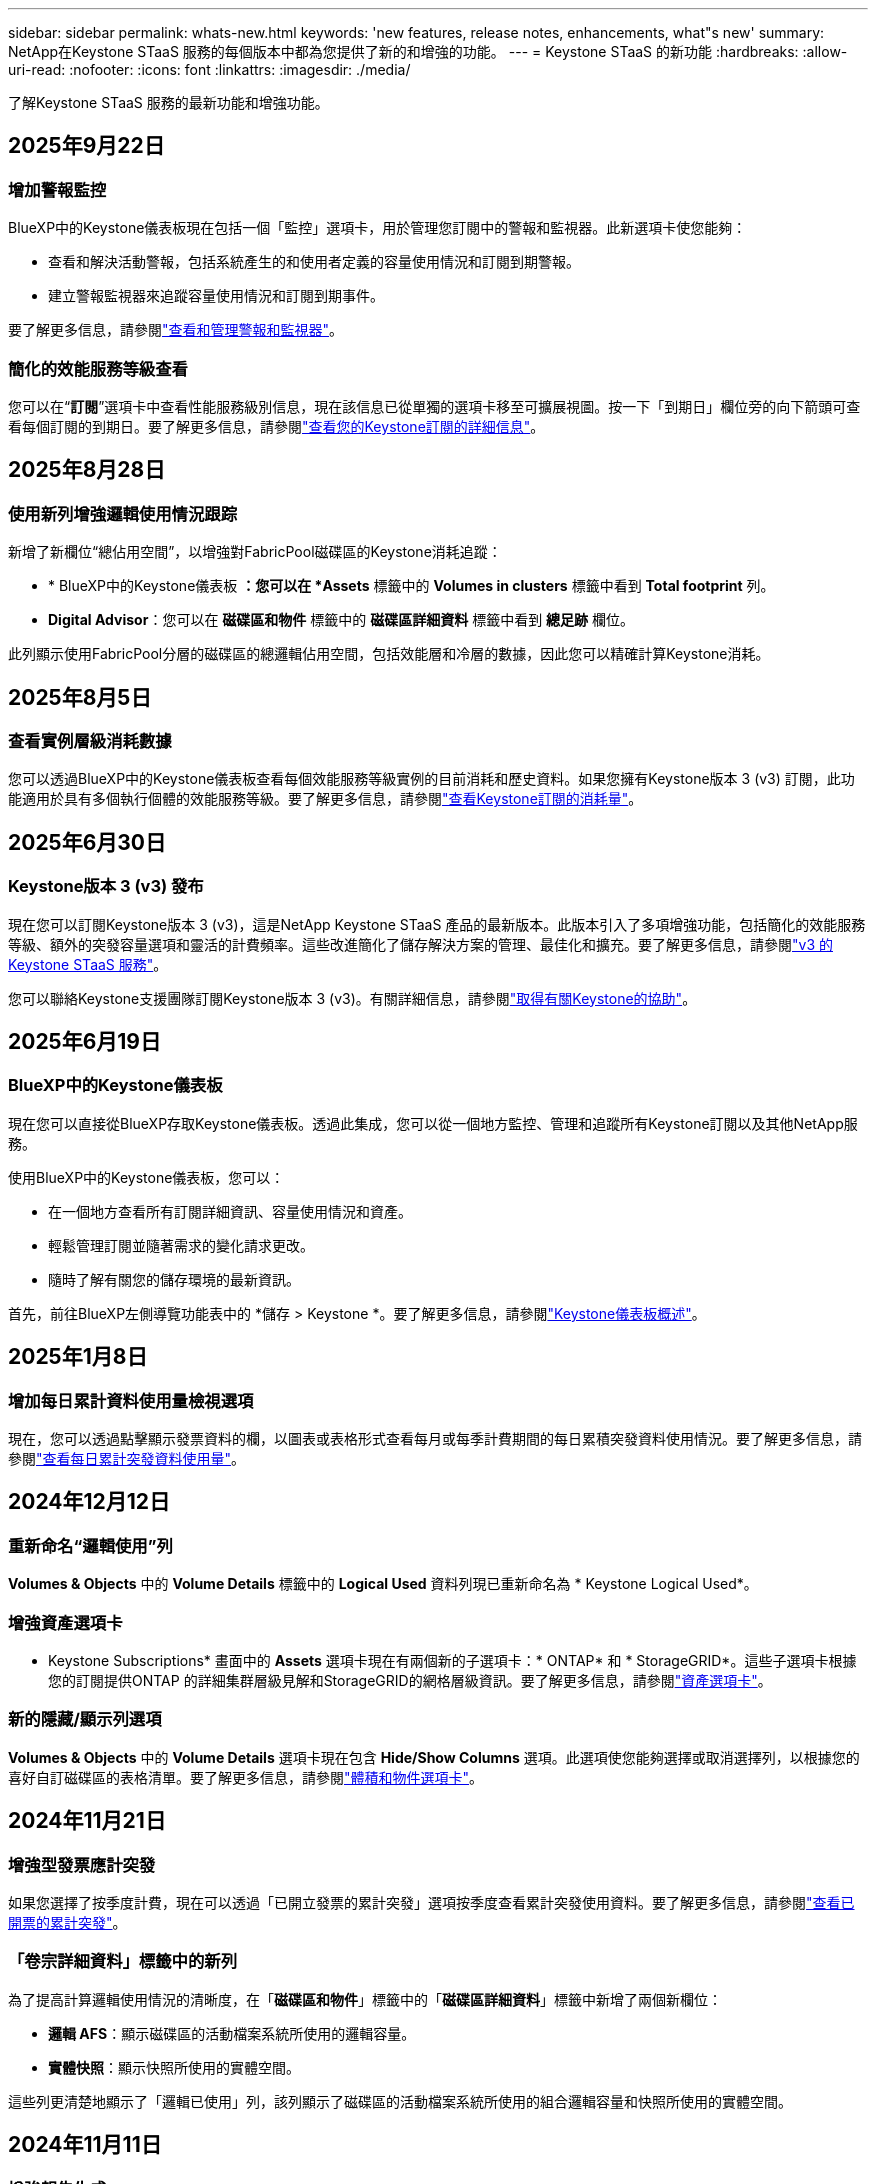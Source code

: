 ---
sidebar: sidebar 
permalink: whats-new.html 
keywords: 'new features, release notes, enhancements, what"s new' 
summary: NetApp在Keystone STaaS 服務的每個版本中都為您提供了新的和增強的功能。 
---
= Keystone STaaS 的新功能
:hardbreaks:
:allow-uri-read: 
:nofooter: 
:icons: font
:linkattrs: 
:imagesdir: ./media/


[role="lead"]
了解Keystone STaaS 服務的最新功能和增強功能。



== 2025年9月22日



=== 增加警報監控

BlueXP中的Keystone儀表板現在包括一個「監控」選項卡，用於管理您訂閱中的警報和監視器。此新選項卡使您能夠：

* 查看和解決活動警報，包括系統產生的和使用者定義的容量使用情況和訂閱到期警報。
* 建立警報監視器來追蹤容量使用情況和訂閱到期事件。


要了解更多信息，請參閱link:https://docs.netapp.com/us-en/keystone-staas/integrations/monitoring-alerts.html["查看和管理警報和監視器"]。



=== 簡化的效能服務等級查看

您可以在“*訂閱*”選項卡中查看性能服務級別信息，現在該信息已從單獨的選項卡移至可擴展視圖。按一下「到期日」欄位旁的向下箭頭可查看每個訂閱的到期日。要了解更多信息，請參閱link:https://docs.netapp.com/us-en/keystone-staas/integrations/subscriptions-tab.html["查看您的Keystone訂閱的詳細信息"]。



== 2025年8月28日



=== 使用新列增強邏輯使用情況跟踪

新增了新欄位“總佔用空間”，以增強對FabricPool磁碟區的Keystone消耗追蹤：

* * BlueXP中的Keystone儀表板 *：您可以在 *Assets* 標籤中的 *Volumes in clusters* 標籤中看到 *Total footprint* 列。
* *Digital Advisor*：您可以在 *磁碟區和物件* 標籤中的 *磁碟區詳細資料* 標籤中看到 *總足跡* 欄位。


此列顯示使用FabricPool分層的磁碟區的總邏輯佔用空間，包括效能層和冷層的數據，因此您可以精確計算Keystone消耗。



== 2025年8月5日



=== 查看實例層級消耗數據

您可以透過BlueXP中的Keystone儀表板查看每個效能服務等級實例的目前消耗和歷史資料。如果您擁有Keystone版本 3 (v3) 訂閱，此功能適用於具有多個執行個體的效能服務等級。要了解更多信息，請參閱link:https://docs.netapp.com/us-en/keystone-staas/integrations/current-usage-tab.html["查看Keystone訂閱的消耗量"]。



== 2025年6月30日



=== Keystone版本 3 (v3) 發布

現在您可以訂閱Keystone版本 3 (v3)，這是NetApp Keystone STaaS 產品的最新版本。此版本引入了多項增強功能，包括簡化的效能服務等級、額外的突發容量選項和靈活的計費頻率。這些改進簡化了儲存解決方案的管理、最佳化和擴充。要了解更多信息，請參閱link:https://docs.netapp.com/us-en/keystone-staas/concepts/metrics.html["v3 的Keystone STaaS 服務"]。

您可以聯絡Keystone支援團隊訂閱Keystone版本 3 (v3)。有關詳細信息，請參閱link:https://docs.netapp.com/us-en/keystone-staas/concepts/gssc.html["取得有關Keystone的協助"]。



== 2025年6月19日



=== BlueXP中的Keystone儀表板

現在您可以直接從BlueXP存取Keystone儀表板。透過此集成，您可以從一個地方監控、管理和追蹤所有Keystone訂閱以及其他NetApp服務。

使用BlueXP中的Keystone儀表板，您可以：

* 在一個地方查看所有訂閱詳細資訊、容量使用情況和資產。
* 輕鬆管理訂閱並隨著需求的變化請求更改。
* 隨時了解有關您的儲存環境的最新資訊。


首先，前往BlueXP左側導覽功能表中的 *儲存 > Keystone *。要了解更多信息，請參閱link:https://docs.netapp.com/us-en/keystone-staas/integrations/dashboard-overview.html["Keystone儀表板概述"]。



== 2025年1月8日



=== 增加每日累計資料使用量檢視選項

現在，您可以透過點擊顯示發票資料的欄，以圖表或表格形式查看每月或每季計費期間的每日累積突發資料使用情況。要了解更多信息，請參閱link:./integrations/consumption-tab.html#view-daily-accrued-burst-data-usage["查看每日累計突發資料使用量"]。



== 2024年12月12日



=== 重新命名“邏輯使用”列

*Volumes & Objects* 中的 *Volume Details* 標籤中的 *Logical Used* 資料列現已重新命名為 * Keystone Logical Used*。



=== 增強資產選項卡

* Keystone Subscriptions* 畫面中的 *Assets* 選項卡現在有兩個新的子選項卡：* ONTAP* 和 * StorageGRID*。這些子選項卡根據您的訂閱提供ONTAP 的詳細集群層級見解和StorageGRID的網格層級資訊。要了解更多信息，請參閱link:./integrations/assets-tab.html["資產選項卡"^]。



=== 新的隱藏/顯示列選項

*Volumes & Objects* 中的 *Volume Details* 選項卡現在包含 *Hide/Show Columns* 選項。此選項使您能夠選擇或取消選擇列，以根據您的喜好自訂磁碟區的表格清單。要了解更多信息，請參閱link:./integrations/volumes-objects-tab.html["體積和物件選項卡"^]。



== 2024年11月21日



=== 增強型發票應計突發

如果您選擇了按季度計費，現在可以透過「已開立發票的累計突發」選項按季度查看累計突發使用資料。要了解更多信息，請參閱link:./integrations/consumption-tab.html#view-accrued-burst["查看已開票的累計突發"^]。



=== 「卷宗詳細資料」標籤中的新列

為了提高計算邏輯使用情況的清晰度，在「*磁碟區和物件*」標籤中的「*磁碟區詳細資料*」標籤中新增了兩個新欄位：

* *邏輯 AFS*：顯示磁碟區的活動檔案系統所使用的邏輯容量。
* *實體快照*：顯示快照所使用的實體空間。


這些列更清楚地顯示了「邏輯已使用」列，該列顯示了磁碟區的活動檔案系統所使用的組合邏輯容量和快照所使用的實體空間。



== 2024年11月11日



=== 增強報告生成

現在，您可以使用Digital Advisor中的報告功能產生合併報告來查看Keystone資料的詳細資訊。要了解更多信息，請參閱link:./integrations/options.html#generate-consolidated-report-from-digital-advisor["產生合併報告"^]。



== 2024年7月10日



=== 標籤修改

標籤 *Current Usage* 改為 *Current Consumption*，*Capacity Trend* 改為 *Consumption Trend*。



=== 訂閱的搜尋欄

* Keystone訂閱* 螢幕內所有選項卡上的 *訂閱* 下拉選單現在都包含一個搜尋列。您可以搜尋「*訂閱*」下拉式選單中列出的特定訂閱。



== 2024年6月27日



=== 訂閱的一致顯示

* Keystone訂閱* 畫面已更新，以在所有分頁上顯示所選的訂閱號碼。

* 當「* Keystone訂閱*」畫面中的任何標籤刷新時，螢幕會自動導航至「*訂閱*」選項卡，並將所有選項卡重設為「*訂閱*」下拉清單中列出的第一個訂閱。
* 如果所選訂閱未訂閱效能指標，則「效能」標籤會在導覽時顯示「訂閱」下拉式功能表中列出的第一個訂閱。




== 2024年5月29日



=== 增強型突發指示器

使用情況圖表索引中的 *Burst* 指示器得到增強，可以顯示突發限制百分比值。該值根據訂閱的約定突發限製而變化。您也可以將滑鼠懸停在「*訂閱*」標籤中的「*使用狀態*」欄位中的「*突發使用情況*」指示器上來查看突發限制值。



=== 增加服務級別

服務等級 *CVO Primary* 和 *CVO Secondary* 包括在內，以支援具有零承諾容量的費率計劃或配置了城域集群的訂閱的Cloud Volumes ONTAP 。

* 您可以從 * Keystone Subscriptions* 小工具的舊儀表板和 *Capacity Trend* 標籤查看這些服務等級的容量使用圖表，也可以從 *Current Usage* 標籤查看詳細的使用情況資訊。
* 在「訂閱」標籤中，這些服務等級顯示為 `CVO (v2)`在*使用類型*列中，允許根據這些服務等級識別計費。




=== 短期爆發的放大功能

*容量趨勢*標籤現在包含放大功能，可以查看使用圖表中短期爆發的詳細資訊。有關更多信息，請參閱link:./integrations/consumption-tab.html["容量趨勢選項卡"^] 。



=== 增強訂閱顯示

訂閱的預設顯示已增強，可依追蹤 ID 排序。  *訂閱*標籤中的訂閱（包括*訂閱*下拉選單和 CSV 報告中的訂閱）現在將根據追蹤 ID 的字母順序顯示，按照 a、A、b、B 等順序顯示。



=== 增強累計爆發顯示

當滑鼠懸停在「容量趨勢」標籤中的容量使用情況長條圖上時出現的工具提示現在會顯示基於承諾容量的累積突發類型。它區分臨時和已開票的累計突發，對於承諾容量費率計劃為零的訂閱顯示*臨時累計消耗*和*已開票累計消耗*，對於承諾容量非零的訂閱顯示*臨時累計突發*和*已開票累計突發*。



== 2024年5月9日



=== CSV 報告中的新列

*容量趨勢*選項卡中的 CSV 報告現在包括*訂閱編號*和*帳戶名稱*列，以提供更詳細的資訊。



=== 增強使用類型列

*訂閱*標籤中的*使用類型*列已增強，可以以逗號分隔的值顯示涵蓋文件和物件服務等級的訂閱的邏輯和實體使用情況。



=== 從“卷詳細信息”選項卡訪問對象存儲詳細信息

*磁碟區和物件*標籤中的*磁碟區詳細資料*標籤現在提供物件儲存詳細資料以及包含檔案和物件服務等級的訂閱的磁碟區資訊。您可以點擊「卷宗詳情」標籤中的「物件儲存詳情」按鈕查看詳情。



== 2024年3月28日



=== 改進了「卷宗詳細資料」標籤中的 QoS 策略合規性顯示

*捲和物件*標籤中的*卷詳細資料*標籤現在可以更好地查看服務品質 (QoS) 策略合規性。先前稱為 *AQoS* 的欄位重新命名為 *Compliant*，表示 QoS 策略是否符合要求。此外，還新增了一個新列*QoS 策略類型*，用於指定策略是固定的還是自適應的。如果兩者都不適用，則該列顯示「不可用」。有關更多信息，請參閱link:./integrations/volumes-objects-tab.html["體積和物件選項卡"^] 。



=== 交易量摘要標籤中的新欄位和簡化的訂閱顯示

* *Volumes & Objects* 選項卡中的 *Volume Summary* 選項卡現在包含一個名為 *Protected* 的新欄位。此列提供與您訂閱的服務等級相關的受保護磁碟區的數量。如果您按一下受保護磁碟區的數量，它將帶您進入「磁碟區詳細資料」標籤，您可以在其中查看受保護磁碟區的篩選清單。
* 「*卷摘要*」標籤已更新，僅顯示基本訂閱，不包括附加服務。有關更多信息，請參閱link:./integrations/volumes-objects-tab.html["體積和物件選項卡"^] 。




=== 容量趨勢標籤中累積突發詳細資訊的顯示發生變化

將滑鼠懸停在「容量趨勢」標籤中的容量使用情況長條圖上時出現的工具提示將顯示當前月份累積突發的詳細資訊。前幾個月的詳細資訊將不會提供。



=== 增強查看Keystone訂閱歷史資料的權限

如果Keystone訂閱已修改或續訂，現在可以查看歷史資料。您可以將訂閱的開始日期設定為先前的日期以查看：

* 來自「容量趨勢」標籤的消耗和累積突發使用資料。
* 「效能」標籤中的ONTAP磁碟區的效能指標。


數據根據所選的訂閱開始日期顯示。



== 2024年2月29日



=== 新增資產選項卡

* Keystone Subscriptions* 畫面現在包括 *Assets* 選項卡。此新選項卡根據您的訂閱提供集群層級的資訊。有關更多信息，請參閱link:./integrations/assets-tab.html["資產選項卡"^] 。



=== 體積和物件選項卡的改進

為了更清楚地了解您的ONTAP系統卷，已在 *Volumes* 選項卡中添加了兩個新選項卡按鈕 *Volume Summary* 和 *Volume Details*。  *Volume Summary* 標籤提供與您訂閱的服務等級相關的磁碟區的總數，包括其 AQoS 合規狀態和容量資訊。 *卷詳細資料*選項卡列出了所有磁碟區及其具體資訊。有關更多信息，請參閱link:./integrations/volumes-objects-tab.html["體積和物件選項卡"^] 。



=== 增強Digital Advisor的搜尋體驗

*Digital Advisor* 螢幕上的搜尋參數現在包括Keystone訂閱號和為Keystone訂閱建立的關注清單。您可以輸入訂閱號或關注清單名稱的前三個字元。有關更多信息，請參閱link:./integrations/keystone-aiq.html["在Active IQ Digital Advisor上查看Keystone儀表板"^] 。



=== 查看消費資料的時間戳

您可以在 * Keystone Subscriptions* 小工具的舊儀表板上查看消費資料的時間戳記（以 UTC 為單位）。



== 2024年2月13日



=== 可以查看連結到主訂閱的訂閱

您的一些主要訂閱可以具有連結的次要訂閱。如果是這種情況，主訂閱號碼將繼續顯示在「*訂閱號碼*」欄中，而連結的訂閱號碼將在「*訂閱*」標籤上的新欄位「*連結的訂閱*」中列出。只有當您已連結訂閱時，「*連結訂閱*」列才可用，並且您可以看到有關它們的通知訊息。



== 2024年1月11日



=== 已回傳累計突發的發票數據

現在，*Capacity Trend* 選項卡中的 *Accrued Burst* 標籤已修改為 *Invoiced Accrued Burst*。選擇此選項，您可以查看已計費累積突發資料的每月圖表。有關更多信息，請參閱link:./integrations/consumption-tab.html#view-accrued-burst["查看已開票的累計突發"^] 。



=== 特定費率方案的累積消費詳情

如果您訂閱的費率方案中承諾容量為_零_，您可以在「容量趨勢」標籤中查看累積消費詳情。選擇「已開立發票累積消費」選項後，您可以查看已開立的累計消費資料月表。



== 2023年12月15日



=== 能夠按關注清單搜尋

Digital Advisor中對監控清單的支援已擴展到包括Keystone系統。現在您可以透過使用關注清單搜尋來查看多個客戶的訂閱詳細資訊。有關Keystone STaaS 中監視列表使用的更多信息，請參閱link:./integrations/keystone-aiq.html#search-by-keystone-watchlists["按Keystone關注列表搜索"^]。



=== 日期轉換為 UTC 時區

Digital Advisor的 * Keystone Subscriptions* 螢幕標籤上傳回的資料以 UTC 時間（伺服器時區）顯示。當您輸入日期進行查詢時，它會自動被視為 UTC 時間。有關更多信息，請參閱link:./integrations/keystone-aiq.html["Keystone訂閱儀表板和報告"^] 。
